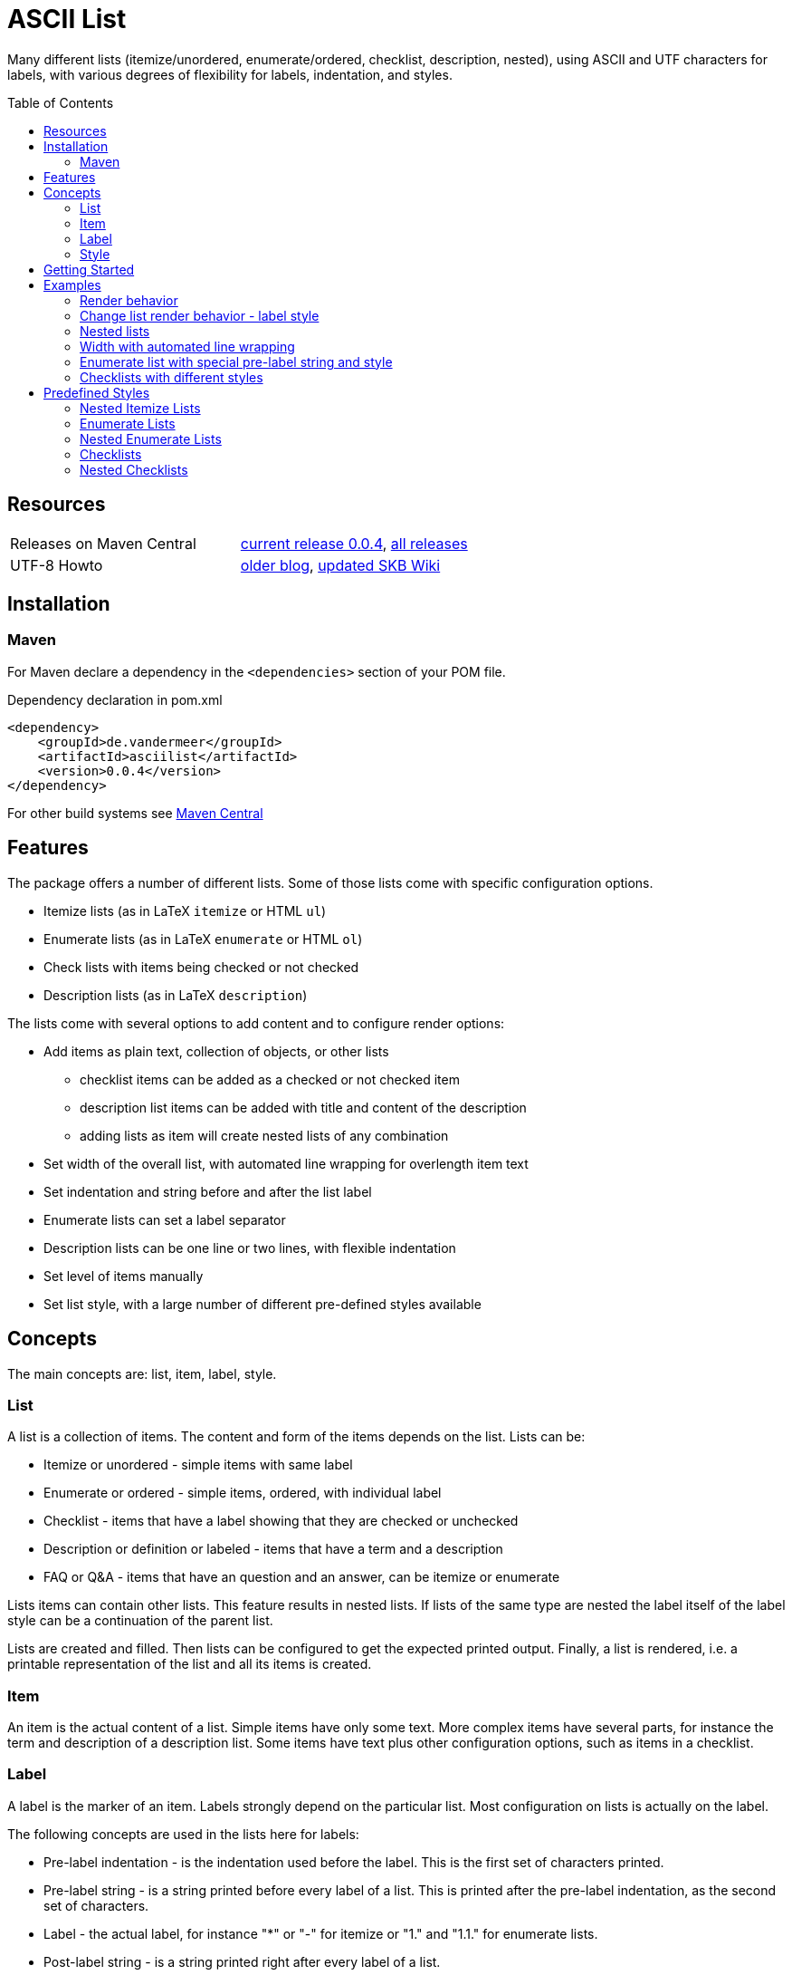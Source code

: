 
= ASCII List
:page-layout: base
:toc: preamble

:release-version: 0.0.4

Many different lists (itemize/unordered, enumerate/ordered, checklist, description, nested),
using ASCII and UTF characters for labels,
with various degrees of flexibility for labels, indentation, and styles.

Resources
---------

[frame=topbot, grid=rows, cols="d,d"]
|===
| Releases on Maven Central
| https://search.maven.org/#artifactdetails\|de.vandermeer\|asciilist\|{release-version}\|jar[current release {release-version}], 
  https://search.maven.org/#search\|gav\|1\|g%3A%22de.vandermeer%22%20AND%20a%3A%22asciilist%22[all releases]

| UTF-8 Howto
| http://vdmeer-sven.blogspot.ie/2014/06/utf-8-support-w-java-and-console.html[older blog], 
  https://github.com/vdmeer/skb/wiki/HowTo-UTF-8-Support-in-Java-and-Console[updated SKB Wiki]
|===

== Installation

=== Maven

For Maven declare a dependency in the `<dependencies>` section of your POM file.

[source,xml,subs=attributes+]
.Dependency declaration in pom.xml
----
<dependency>
    <groupId>de.vandermeer</groupId>
    <artifactId>asciilist</artifactId>
    <version>{release-version}</version>
</dependency>
----

For other build systems see https://search.maven.org/#artifactdetails\|de.vandermeer\|asciilist\|{release-version}\|jar[Maven Central]

Features
--------

The package offers a number of different lists.
Some of those lists come with specific configuration options.

- Itemize lists (as in LaTeX `itemize` or HTML `ul`)
- Enumerate lists (as in LaTeX `enumerate` or HTML `ol`)
- Check lists with items being checked or not checked
- Description lists (as in LaTeX `description`)

The lists come with several options to add content and to configure render options:

- Add items as plain text, collection of objects, or other lists
  ** checklist items can be added as a checked or not checked item
  ** description list items can be added with title and content of the description
  ** adding lists as item will create nested lists of any combination
- Set width of the overall list, with automated line wrapping for overlength item text
- Set indentation and string before and after the list label
- Enumerate lists can set a label separator
- Description lists can be one line or two lines, with flexible indentation
- Set level of items manually
- Set list style, with a large number of different pre-defined styles available


Concepts
--------

The main concepts are: list, item, label, style.

List
~~~~
A list is a collection of items.
The content and form of the items depends on the list.
Lists can be:

* Itemize or unordered - simple items with same label
* Enumerate or ordered - simple items, ordered, with individual label
* Checklist - items that have a label showing that they are checked or unchecked
* Description or definition or labeled - items that have a term and a description
* FAQ or Q&amp;A - items that have an question and an answer, can be itemize or enumerate


Lists items can contain other lists. This feature results in nested lists.
If lists of the same type are nested the label itself of the label style can be a continuation of the parent list.

Lists are created and filled.
Then lists can be configured to get the expected printed output.
Finally, a list is rendered, i.e. a printable representation of the list and all its items is created.



Item
~~~~
An item is the actual content of a list.
Simple items have only some text.
More complex items have several parts, for instance the term and description of a description list.
Some items have text plus other configuration options, such as items in a checklist.



Label
~~~~~
A label is the marker of an item.
Labels strongly depend on the particular list.
Most configuration on lists is actually on the label.

The following concepts are used in the lists here for labels:

* Pre-label indentation - is the indentation used before the label. This is the first set of characters printed.
* Pre-label string - is a string printed before every label of a list. This is printed after the pre-label indentation, as the second set of characters.
* Label - the actual label, for instance "*" or "-" for itemize or "1." and "1.1." for enumerate lists.
* Post-label string - is a string printed right after every label of a list.
* Post-label indentation - is the indentation after the label (and before the item's content).
* Multi-line indentation - is used in some lists for the indentation from the second line onwards (if lines are wrapped).

All lists allow to manipulate the pre/post label characteristics directly.
The label can be styled using a style.
Multi-line indentation do only apply for some lists, where it cannot or should not be calculated automatically.



Style
~~~~~
Styles are used to style labels of lists or of nested lists.
The style of a label depends on the particular list.
Most lists in this package provide a number of different styles.

Styles for nested lists are used if those lists are a continuation.
These styles allow to change the label style in nested lists.
For some lists (e.g. enumerate) they also allow to re-use parts of the parent list for the label.


Getting Started
---------------

The standard usage is:

* create a list
* add items to the list
* configure any aspect to change default render behavior, if required
* render the list
* use the created string, e.g. print it to a console or write it to a file


First, create a list. The example creates an itemize list.

[source, java]
----------------------------------------------------------------------------------------
ItemizeList list = new ItemizeList();
----------------------------------------------------------------------------------------


Next, add content to your list.
List content are items.
We add one item at a time.

[source, java]
----------------------------------------------------------------------------------------
list.addItem("item 1");
list.addItem("item 2");
list.addItem("item 3");
----------------------------------------------------------------------------------------


Next, render the list.
This will provide the text output using all settings.

[source, java]
----------------------------------------------------------------------------------------
String rend = list.render();
----------------------------------------------------------------------------------------


Finally, print the list to standard out.

[source, java]
----------------------------------------------------------------------------------------
System.out.println(rend);
----------------------------------------------------------------------------------------

The output will be:

----------------------------------------------------------------------------------------
 * item 1
 * item 2
 * item 3
----------------------------------------------------------------------------------------


== Examples

=== Render behavior

Two examples with different renderer behavior:

* indentation of 5 characters before the label
* indentation of 5 characters after the label
* pre and post label characters set to `>>` and `<<`

----------------------------------------------------------------------------------------
     * item 1		 *     item 1		 >>*<< item 1
     * item 2		 *     item 2		 >>*<< item 2
     * item 3		 *     item 3		 >>*<< item 3
----------------------------------------------------------------------------------------


=== Change list render behavior - label style

Using HTML-like labels for an itemize list.
----------------------------------------------------------------------------------------
 • item 1
 • item 2
 • item 3
----------------------------------------------------------------------------------------


=== Nested lists

Two examples:

* itemize list with `*` character as label
* numbered list with continued numbering

----------------------------------------------------------------------------------------
 * item 1                             1 item 1
   ** item 2                            1.1 item 2
      *** item 3                            1.1.1 item 3
          **** item 4                             1.1.1.1 item 4
               ***** item 5                               1.1.1.1.1 item 5
                     ****** item 6                                  1.1.1.1.1.1 item 6
----------------------------------------------------------------------------------------


=== Width with automated line wrapping

Two lists without any line wrapping (content of each item fits into the width set for the list).
----------------------------------------------------------------------------------------
        * il 1 item 1 some text        1 el 1 item 1 some text
        * il 1 item 2 some text        2 el 1 item 2 some text
          ** il 2 item 1 text            2.A el 2 item 1 text
          ** il 2 item 2 text            2.B el 2 item 2 text
----------------------------------------------------------------------------------------

Same lists with smaller width and automated line wrapping.
----------------------------------------------------------------------------------------
        * il 1 item 1 some        1 el 1 item 1 some
          text                      text
        * il 1 item 2 some        2 el 1 item 2 some
          text                      text
          ** il 2 item 1            2.A el 2 item 1
             text                       text
          ** il 2 item 2            2.B el 2 item 2
             text                       text
----------------------------------------------------------------------------------------


=== Enumerate list with special pre-label string and style

Set the pre-label to `E` and the style to subscript using Arabic numbers.
----------------------------------------------------------------------------------------
	 E₁ item 1
	 E₂ item 2
	 E₃ item 3
----------------------------------------------------------------------------------------


=== Checklists with different styles

Standard style (left), UTF ballot box style (middle), and UTF ballot box X style (right).

----------------------------------------------------------------------------------------
         [ ] item unchecked     ☐ item unchecked     ☐ item unchecked
         [X] item checked       ☑ item checked       ☒ item checked
----------------------------------------------------------------------------------------

== Predefined Styles

=== Nested Itemize Lists

Two options for using `*`:

* `NestedItemizeStyles.ALL_STAR` for unlimited levels (left)
* `NestedItemizeStyles.ALL_STAR_INCREMENTAL` incremental for up to 6 levels (right)

---------------------------------------------------
* item 1                          * item 1
* item 2                          * item 2
   * item 1                          ** item 1
   * item 2                          ** item 2
      * item 1                          *** item 1
      * item 2                          *** item 2
         * item 1                          **** item 1
         * item 2                          **** item 2
            * item 1                          ***** item 1
            * item 2                          ***** item 2
               * item 1                          ****** item 1
               * item 2                          ****** item 2
---------------------------------------------------

Two options for using `-`:

* `NestedItemizeStyles.ALL_HYPHEN` for unlimited levels (left)
* `NestedItemizeStyles.ALL_HYPHEN_INCREMENTAL` incremental for up to 6 levels (right)

---------------------------------------------------
- item 1                       - item 1
- item 2                       - item 2
   - item 1                       -- item 1
   - item 2                       -- item 2
      - item 1                       --- item 1
      - item 2                       --- item 2
         - item 1                       ---- item 1
         - item 2                       ---- item 2
            - item 1                       ----- item 1
            - item 2                       ----- item 2
               - item 1                       ------ item 1
               - item 2                       ------ item 2
---------------------------------------------------

Two options for using `+`:

* `NestedItemizeStyles.ALL_PLUS` for unlimited levels (left)
* `NestedItemizeStyles.ALL_PLUS_INCREMENTAL` incremental for up to 6 levels (right)

---------------------------------------------------
+ item 1                       + item 1
+ item 2                       + item 2
   + item 1                       ++ item 1
   + item 2                       ++ item 2
      + item 1                       +++ item 1
      + item 2                       +++ item 2
         + item 1                       ++++ item 1
         + item 2                       ++++ item 2
            + item 1                       +++++ item 1
            + item 2                       +++++ item 2
               + item 1                       ++++++ item 1
               + item 2                       ++++++ item 2
---------------------------------------------------

Some more options defined for 3 and 2 levels:

* `NestedItemizeStyles.HTML_LIKE` for 3 levels (most left)
* `NestedItemizeStyles.UTF_TEAR_DROP` for 3 levels (second left)
* `NestedItemizeStyles.UTF_FLORETTE` for 3 levels (middle)
* `NestedItemizeStyles.UTF_SNOWFLAKE` for 3 levels (second right)
* `NestedItemizeStyles.UTF_SPARKLE` for 2 levels (most right)

---------------------------------------------------
• item 1          ✻ item 1          ✿ item 1          ❄ item 1          ❇ item 1
• item 2          ✻ item 2          ✿ item 2          ❄ item 2          ❇ item 2
   ○ item 1          ✼ item 1          ❀ item 1          ❅ item 1          ❈ item 1
   ○ item 2          ✼ item 2          ❀ item 2          ❅ item 2          ❈ item 2
      ▪ item 1          ✾ item 1          ❁ item 1          ❆ item 1    
      ▪ item 2          ✾ item 2          ❁ item 2          ❆ item 2    
---------------------------------------------------

Three more options for up to 6 levels each:

* `NestedItemizeStyles.UTF_ARROwS` (left)
* `NestedItemizeStyles.UTF_STARS` (middle)
* `NestedItemizeStyles.UTF_STARS_OUTLINE` (right)

---------------------------------------------------
➔ item 1                   ✳ item 1                   ✧ item 1
➔ item 2                   ✳ item 2                   ✧ item 2
   ➜ item 1                   ✴ item 1                   ✩ item 1
   ➜ item 2                   ✴ item 2                   ✩ item 2
      ➡ item 1                   ✵ item 1                   ✫ item 1
      ➡ item 2                   ✵ item 2                   ✫ item 2
         ➞ item 1                   ✷ item 1                   ✬ item 1
         ➞ item 2                   ✷ item 2                   ✬ item 2
            ➝ item 1                   ✹ item 1                   ✭ item 1
            ➝ item 2                   ✹ item 2                   ✭ item 2
               ➙ item 1                   ✺ item 1                   ✯ item 1
               ➙ item 2                   ✺ item 2                   ✯ item 2
---------------------------------------------------

=== Enumerate Lists

Several styles for upper case alphanumeric labels:

* `EnumerateStyles.Alpha_ascii` for standard upper case letters (left)
* `EnumerateStyles.Alpha_utf_circle` for UTF Circled Latin Capital Letters (middle)
* `EnumerateStyles.Alpha_utf_fullwidth` for UTF Fullwidth Latin Capital Letters (right)

---------------------------------------------------
A item 1        Ⓐ item 1        Ａ item 1
B item 2        Ⓑ item 2        Ｂ item 2
C item 3        Ⓒ item 3        Ｃ item 3
---------------------------------------------------

Several options for lower case alphanumeric labels:

* `EnumerateStyles.alpha_ascii` for lower case alphanumeric characters (left)
* `EnumerateStyles.alpha_utf_circle` for UTF Circled Latin Small Letters characters (second left)
* `EnumerateStyles.alpha_utf_parenthesized` for UTF Parenthesized Latin Small Letter characters (second right)
* `EnumerateStyles.alpha_fullwidth` for UTF Fullwidth Latin Small characters (right)

---------------------------------------------------
a item 1        ⓐ item 1        ⒜ item 1        ａ item 1
b item 2        ⓑ item 2        ⒝ item 2        ｂ item 2
c item 3        ⓒ item 3        ⒞ item 3        ｃ item 3
---------------------------------------------------

Several styles for lower case Arabic number labels:

* `EnumerateStyles.arabic_ascii` for Arabic numbers (left)
* `EnumerateStyles.arabic_utf_circle` for UTF Circled Digit character (second left)
* `EnumerateStyles.arabic_utf_double_circle` for UTF Double Circled Digit character (third left)
* `EnumerateStyles.arabic_utf_circle_dingbat_negative` for UTF Dingbat Negative Circled Digit character (third right)
* `EnumerateStyles.arabic_utf_circle_dingbat_sanserif` for UTF Dingbat Sanserif Circled Digit character (second right)
* `EnumerateStyles.arabic_utf_circle_dingbat_negative_sanserif` for UTF Dingbat Negative Sanserif Circled Digit character (right)

---------------------------------------------------
1 item 1    ① item 1    ⓵ item 1    ❶ item 1    ➀ item 1    ➊ item 1
2 item 2    ② item 2    ⓶ item 2    ❷ item 2    ➁ item 2    ➋ item 2
3 item 3    ③ item 3    ⓷ item 3    ❸ item 3    ➂ item 3    ➌ item 3
---------------------------------------------------

Styles for lower case Arabic number labels:

* `EnumerateStyles.arabic_utf_superscript` for UTF Superscript characters (left)
* `EnumerateStyles.arabic_utf_subscript` for UTF Subscript characters (second left)
* `EnumerateStyles.arabic_utf_full_stop` for UTF Fullstop characters (middle)
* `EnumerateStyles.arabic_parenthesized` for UTF Parenthesized Digit characters (second right)
* `EnumerateStyles.arabic_utf_fullwidth` for UTF Fullwidth Digit characters (right)

---------------------------------------------------
¹ item 1   ₁ item 1    ⒈ item 1    ⑴ item 1    １ item 1
² item 2   ₂ item 2    ⒉ item 2    ⑵ item 2    ２ item 2
³ item 3   ₃ item 3    ⒊ item 3    ⑶ item 3    ３ item 3
---------------------------------------------------

Several styles for upper case Roman number labels:

* `EnumerateStyles.Roman_ascii` for Roman number literals characters (left)
* `EnumerateStyles.Roman_utf_circled` for UTF Circled Latin Capital characters (middle)
* `EnumerateStyles.Roman_utf_number_forms` for UTF Number Forms characters (right)

---------------------------------------------------
I item 1          Ⓘ item 1          Ⅰ item 1
II item 2         ⒾⒾ item 2         Ⅱ item 2
III item 3        ⒾⒾⒾ item 3        Ⅲ item 3
---------------------------------------------------

Several styles for lower case Roman number labels:

* `EnumerateStyles.roman_ascii` for Roman number literals characters (left)
* `EnumerateStyles.roman_utf_circled` for UTF Circled Latin Small characters (middle)
* `EnumerateStyles.roman_utf_number_forms` for UTF Number Forms characters (right)

---------------------------------------------------
i item 1          ⓘ item 1          ⅰ item 1
ii item 2         ⓘⓘ item 2         ⅱ item 2
iii item 3        ⓘⓘⓘ item 3        ⅲ item 3
---------------------------------------------------

=== Nested Enumerate Lists

Several styles for all alphanumeric labels:

* `NestedEnumerateStyles.all_Alpha_ascii` for standard upper case characters (left)
* `NestedEnumerateStyles.all_alpha_ascii` for standard lower case characters (right)

---------------------------------------------------
A. item 1                        a. item 1
B. item 2                        b. item 2
   A. item 1                        a. item 1
   B. item 2                        b. item 2
      A. item 1                        a. item 1
      B. item 2                        b. item 2
         A. item 1                        a. item 1
         B. item 2                        b. item 2
            A. item 1                        a. item 1
            B. item 2                        b. item 2
               A. item 1                        a. item 1
               B. item 2                        b. item 2
---------------------------------------------------


Arabic numbers in `NestedEnumerateStyles.all_arabic_ascii`:

---------------------------------------------------
1. item 1
2. item 2
   1. item 1
   2. item 2
      1. item 1
      2. item 2
         1. item 1
         2. item 2
            1. item 1
            2. item 2
               1. item 1
               2. item 2
---------------------------------------------------

Several styles for all roman number labels:

* `NestedEnumerateStyles.all_Roman_ascii` for upper case roman numbers (left)
* `NestedEnumerateStyles.all_roman_ascii` for lower case roman numbers (right)

---------------------------------------------------
I. item 1                        i. item 1
II. item 2                       ii. item 2
   I. item 1                        i. item 1
   II. item 2                       ii. item 2
      I. item 1                        i. item 1
      II. item 2                       ii. item 2
         I. item 1                        i. item 1
         II. item 2                       ii. item 2
            I. item 1                        i. item 1
            II. item 2                       ii. item 2
               I. item 1                        i. item 1
               II. item 2                       ii. item 2
---------------------------------------------------

Styles for Arabic supscript and superscript labels:

* `NestedEnumerateStyles.all_utf_arabic_subscript` for supscript numbers (left)
* `NestedEnumerateStyles.all_utf_arabic_superscript` for superscript numbers (right)

---------------------------------------------------
₁. item 1                       ¹. item 1
₂. item 2                       ². item 2
   ₁. item 1                       ¹. item 1
   ₂. item 2                       ². item 2
      ₁. item 1                       ¹. item 1
      ₂. item 2                       ². item 2
         ₁. item 1                       ¹. item 1
         ₂. item 2                       ². item 2
            ₁. item 1                       ¹. item 1
            ₂. item 2                       ². item 2
               ₁. item 1                       ¹. item 1
               ₂. item 2                       ². item 2
---------------------------------------------------

Mixed styles:

* `NestedEnumerateStyles.arabic_Alpha_alpha_Roman_roman` for ### (left)
* `NestedEnumerateStyles.arabic_utf_circled` for ### (right)

---------------------------------------------------
1. item 1                     ⓵. item 1
2. item 2                     ⓶. item 2
   A. item 1                     ①. item 1
   B. item 2                     ②. item 2
      a. item 1                     ➀. item 1
      b. item 2                     ➁. item 2
         I. item 1                     ➊. item 1
         II. item 2                    ➋. item 2
            i. item 1                     ➊. item 1
            ii. item 2                    ➋. item 2
---------------------------------------------------

=== Checklists

Available styles:

* `CheckListStyles.ASCII_SQUARE_BRACKET_BLANK_X` for square brackets and X (left)
* `CheckListStyles.UTF_BALLOT_BOX` for UTF-8 ballot box characters (middle)
* `CheckListStyles.UTF_BALLOT_BOX_X` for UTF-8 ballot box characters with X box for checked (right)

---------------------------------------------------
[ ] unchecked item    ☐ unchecked item    ☐ unchecked item
[X] checked item      ☑ checked item      ☒ checked item
---------------------------------------------------

More styles:

* `CheckListStyles.UTF_BALLOT_X` using blank for unchecked and UTF-8 ballot X for checked items (left)
* `CheckListStyles.UTF_BALLOT_X_HEAVY` using blank for unchecked and UTF-8 ballot heavy X for checked items (second left)
* `CheckListStyles.UTF_CHECKMARK` using blank for unchecked and UTF-8 checkmark for checked items (second right)
* `CheckListStyles.UTF_MULTIPLICATION_X` using blank for unchecked and UTF-8 multiplication x for checked items (right)

---------------------------------------------------
   unchecked item      unchecked item       unchecked item       unchecked item
✗ checked item      ✘ checked item      ✓ checked item      ✕ checked item
---------------------------------------------------

=== Nested Checklists

Available styles:

* `NestedCheckStyles.ALL_SQUARE_BRACKET_BLANK_X` for square brackets and X (left)
* `NestedCheckStyles.ALL_UTF_BALLOT_BOX` for UTF-8 ballot box characters (middle)
* `NestedCheckStyles.ALL_UTF_BALLOT_BOX_X` for UTF-8 ballot box characters with X box for checked (right)

---------------------------------------------------
[ ] unchecked item                   ☐ unchecked item                   ☐ unchecked item
[X] checked item                     ☑ checked item                     ☒ checked item
   [ ] unchecked item                   ☐ unchecked item                   ☐ unchecked item
   [X] checked item                     ☑ checked item                     ☒ checked item
      [ ] unchecked item                   ☐ unchecked item                   ☐ unchecked item
      [X] checked item                     ☑ checked item                     ☒ checked item
         [ ] unchecked item                   ☐ unchecked item                   ☐ unchecked item
         [X] checked item                     ☑ checked item                     ☒ checked item
            [ ] unchecked item                   ☐ unchecked item                   ☐ unchecked item
            [X] checked item                     ☑ checked item                     ☒ checked item
               [ ] unchecked item                   ☐ unchecked item                   ☐ unchecked item
               [X] checked item                     ☑ checked item                     ☒ checked item
---------------------------------------------------


